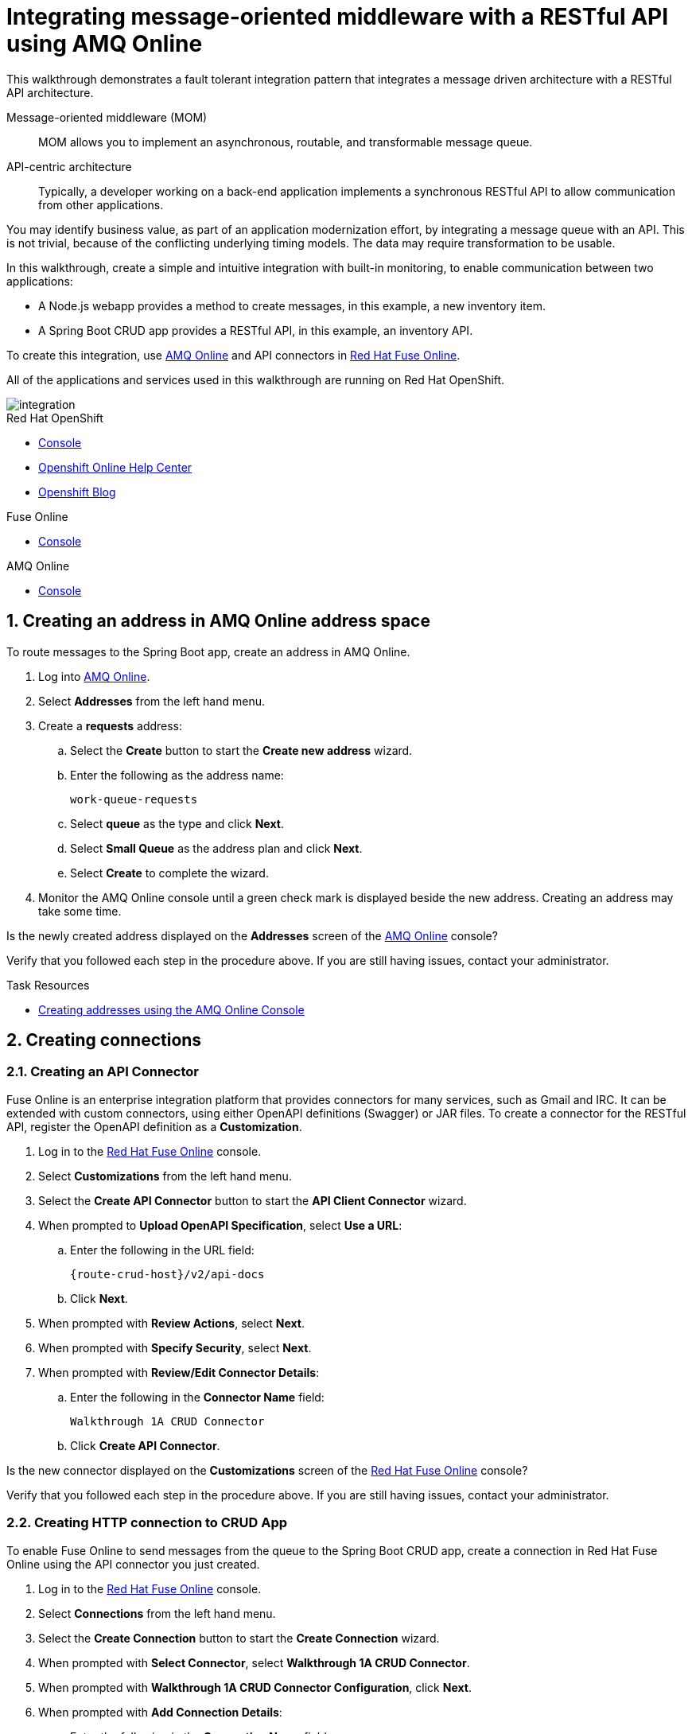 :walkthrough: Integrating message-oriented middleware with a RESTful API using AMQ Online
:fuse-version: 7.2

[id='integrating-eventdriven-and-apidriven-applications']
= {walkthrough}

// word count range that fits best is 15-22, with 20 really being the sweet spot. Character count for that space would be 100-125
This walkthrough demonstrates a fault tolerant integration pattern that integrates a message driven architecture with a RESTful API architecture.

Message-oriented middleware (MOM)::
MOM allows you to implement an asynchronous, routable, and transformable message queue.

API-centric architecture::
Typically, a developer working on a back-end application implements a synchronous RESTful API to allow communication from other applications.

You may identify business value, as part of an application modernization effort, by integrating a message queue with an API.
This is not trivial, because of the conflicting underlying timing models. The data may require transformation to be usable.

In this walkthrough, create a simple and intuitive integration with built-in monitoring, to enable communication between two applications:

* A Node.js webapp provides a method to create messages, in this example, a new inventory item.
* A Spring Boot CRUD app provides a RESTful API, in this example, an inventory API.

To create this integration, use link:{enmasse-url}[AMQ Online, window="_blank", id="wt1a_GS_enmasse-url"] and API connectors in link:{fuse-url}[Red Hat Fuse Online, window="_blank", id="wt1a_GS_fuse-url"].

All of the applications and services used in this walkthrough are running on Red Hat OpenShift.


image::images/arch.png[integration, role="integr8ly-img-responsive"]


[type=walkthroughResource,serviceName=openshift]
.Red Hat OpenShift
****
* link:{openshift-host}/console[Console, window="_blank"]
* link:https://help.openshift.com/[Openshift Online Help Center, window="_blank"]
* link:https://blog.openshift.com/[Openshift Blog, window="_blank"]
****

[type=walkthroughResource,serviceName=fuse]
.Fuse Online
****
* link:{fuse-url}[Console, window="_blank", id="resources-fuse-url"]
****

[type=walkthroughResource,serviceName=amq-online-standard]
.AMQ Online
****
* link:{enmasse-url}[Console, window="_blank", , id="resources-enmasse-url"]
****


// tag:task-creating-addresses.adoc[]

[time=6]

[id='creating-addresses_{context}']


// TODO: figure out enmasse url
:enmasse-url: https://console-enmasse.apps.city.openshiftworkshop.com/console/my-example-space
// https://console-enmasse-my-example-space.apps.city.openshiftworkshop.com/#/dashboard


:sectnums:


==  Creating an address in AMQ Online address space
:context: creating-connections

// tag::creating-api-connector[]

To route messages to the Spring Boot app, create an address in AMQ Online.

. Log into link:{enmasse-url}[AMQ Online, window="_blank", id="wt1a_1_1_enmasse-url"].
. Select *Addresses* from the left hand menu.

. Create a *requests* address:
.. Select the *Create* button to start the *Create new address* wizard.
.. Enter the following as the address name:
+
[subs="attributes+"]
----
work-queue-requests
----
.. Select *queue* as the type and click *Next*.
.. Select *Small Queue* as the address plan and click *Next*.
.. Select *Create* to complete the wizard.

. Monitor the AMQ Online console until a green check mark is displayed beside the new address. 
Creating an address may take some time. 

[type=verification]
Is the newly created address displayed on the *Addresses* screen of the link:{enmasse-url}[AMQ Online, window="_blank", id="wt1a_1_CYW_enmasse-url"] console?

[type=verificationFail]
Verify that you followed each step in the procedure above. If you are still having issues, contact your administrator.

// end::task-creating-addresses[]



[type=taskResource]
.Task Resources
****
* link:https://access.redhat.com/documentation/en-us/red_hat_amq/7.2/html/using_amq_online_on_openshift_container_platform/assembly-using-console-messaging#create-address-console-messaging[Creating addresses using the AMQ Online Console, window="_blank"]
****

[time=5]
[id='integrating-eventdriven-and-apidriven-applications']
[id='creating-connections']
== Creating connections
:context: creating-connections

// tag::creating-api-connector[]

[id='creating-api-connector_{context}']
[.integr8ly-docs-header]
=== Creating an API Connector

Fuse Online is an enterprise integration platform that provides connectors for many services, such as Gmail and IRC.
It can be extended with custom connectors, using either OpenAPI definitions (Swagger) or JAR files.
To create a connector for the RESTful API, register the OpenAPI definition as a *Customization*.

. Log in to the link:{fuse-url}[Red Hat Fuse Online, window="_blank", id="wt1a_2_1_1_fuse-url"] console.

. Select *Customizations* from the left hand menu.

. Select the *Create API Connector* button to start the *API Client Connector* wizard.

. When prompted to *Upload OpenAPI Specification*, select *Use a URL*:
.. Enter the following in the URL field:
+
[subs="attributes+", id="route-crud-host-url"]
----
{route-crud-host}/v2/api-docs
----

.. Click *Next*.

. When prompted with *Review Actions*, select *Next*.

. When prompted with *Specify Security*, select *Next*.

. When prompted with *Review/Edit Connector Details*:
.. Enter the following in the *Connector Name* field:
+
[subs="attributes+"]
----
Walkthrough 1A CRUD Connector
----

.. Click *Create API Connector*.

[type=verification]
Is the new connector displayed on the *Customizations* screen of the link:{fuse-url}[Red Hat Fuse Online, window="_blank", id="wt1a_2_1_CYW_fuse-url"] console?

[type=verificationFail]
Verify that you followed each step in the procedure above.  If you are still having issues, contact your administrator.

// end::creating-api-connector[]

// tag::creating-amqp-connection-in-fuse[]

// Module included in the following assemblies:
//
// <List assemblies here, each on a new line>

// tag::creating-http-connection[]

[id='creating-http-connection-in-fuse_{context}']
[.integr8ly-docs-header]
=== Creating HTTP connection to CRUD App

To enable Fuse Online to send messages from the queue to the Spring Boot CRUD app, create a connection in Red Hat Fuse Online using the API connector you just created.


. Log in to the link:{fuse-url}[Red Hat Fuse Online, window="_blank", id="wt1a_2_2_1_fuse-url"] console.

. Select *Connections* from the left hand menu.

. Select the *Create Connection* button to start the *Create Connection* wizard.

. When prompted with *Select Connector*, select *Walkthrough 1A CRUD Connector*.

. When prompted with *Walkthrough 1A CRUD Connector Configuration*, click *Next*.

. When prompted with *Add Connection Details*:
.. Enter the following in the *Connection Name* field:
+
----
Walkthrough 1A CRUD Connection
----
.. Click *Create*.


[type=verification]
Is the new connection displayed on the *Connections* screen of the link:{fuse-url}[Red Hat Fuse Online, window="_blank", id="wt1a_2_2_CYW_fuse-url"] console?

[type=verificationFail]
Verify that you followed each step in the procedure above.  If you are still having issues, contact your administrator.


// end::creating-http-connection[]

[id='creating-amqp-connection-in-fuse_{context}']
[.integr8ly-docs-header]
=== Creating AMQP connection in Red Hat Fuse Online

To allow Fuse Online to consume messages placed on the queue by the Node.js webapp, create a connection in Red Hat Fuse Online.


:fuse-url: https://eval.apps.city.openshiftworkshop.com/
:openshift-url: https://master.city.openshiftworkshop.com/console/project/eval/overview
:enmasse: AMQ Online

. Log in to the link:{fuse-url}[Red Hat Fuse Online, window="_blank", id="wt1a_2_3_1_fuse-url"] console.

. Select *Connections* from the left hand menu.

. Select the *Create Connection* button to start the *Create Connection* wizard.

. Select *AMQP* to configure an *AMQP Message Broker* connection.

. Enter the connection URI relating to {enmasse}:
+
[subs="attributes+"]
----
amqp://{enmasse-broker-url}:5672?amqp.saslMechanisms=PLAIN
----

. Enter the username relating to {enmasse}:
+
[subs="attributes+"]
----
{enmasse-credentials-username}
----

. Enter the password relating to {enmasse}:
+
[subs="attributes+"]
----
{enmasse-credentials-password}
----

. Set the value of *Check Certificates* to `Disable`.

. Select the *Validate* button to check that the values are valid.

. Click *Next* and enter a name for the connection, for example:
+
[subs="attributes+"]
----
Walkthrough 1A Messaging App
----

. Click *Create*.


[type=verification]
Is the new connection displayed on the *Connections* screen of the link:{fuse-url}[Red Hat Fuse Online, window="_blank", id="wt1a_2_3_CYW_fuse-url"] console?


[type=verificationFail]
Verify that you followed each step in the procedure above.  If you are still having issues, contact your administrator.


// end::creating-amqp-connection-in-fuse[]

[type=taskResource]
.Task Resources
****
* link:https://access.redhat.com/documentation/en-us/red_hat_fuse/{fuse-version}/html-single/integrating_applications_with_fuse_online/connecting-to-applications_ug#about-creating-connections_connections[About creating connections from Fuse Online to applications, window="_blank"]
* link:https://access.redhat.com/documentation/en-us/red_hat_fuse/{fuse-version}/html-single/connecting_fuse_online_to_applications_and_services/#supported-connectors_connectors[Connectors that are supported by Fuse Online, window="_blank"]
* link:https://en.wikipedia.org/wiki/Advanced_Message_Queuing_Protocol[About AMQP, window="_blank"]
****

[time=5]
[id='creating-an-integration']
== Creating an integration
:context: creating-an-integration

// end::task-creating-fuse-integration[]


To use the Fuse connections, create an integration in Red Hat Fuse Online.

. Select *Integrations* from the left hand menu.

. Select the *Create Integration* button to start the *Create Integration* wizard.

. Choose *Walkthrough 1A Messaging App* as the *Start Connection*.

. When prompted to *Choose an Action*, select *Subscribe for messages*.

. When prompted for a *Destination Name*, enter:
+
[subs="attributes+"]
----
work-queue-requests
----

. Choose *Queue* as the *Destination Type* and click *Next*.

. When prompted to *Specify Output Data Type*:
.. Select *JSON Schema* as the type.
.. Enter the following in the *Definition* field:
+
[subs="attributes+"]
----
{
	"$schema": "http://json-schema.org/draft-04/schema#",
	"type": "object",
	"properties": {
		"type": {
			"type": "string"
		}
	}
}
----
.. Click *Done*.

. Choose *Walkthrough 1A CRUD Connection* as the *Finish Connection*.

. When prompted to *Choose an Action*, select *Create a fruit*.

. When prompted to *Add to Integration*, click on the blue *+* icon in the left panel.

. Select *Data Mapper* to map source and target fields in the corresponding JSON schemas:
.. Expand the *body* item in the *Target* tree to reveal the *name* item.
.. Click and drag *type* from the *Source* column to *body/name* in the *Target* column.
.. Click *Done* to navigate back to the *Integration* screen.

. Click *Publish*.
. When prompted, enter a name, for example:
+
[subs="attributes+"]
----
Walkthrough 1A
----
. Click *Publish* again.

. Monitor the *Integration Summary* dashboard until a green check mark is displayed beside the new integration.
The integration may take some time to complete building.

[type=verification]
Is the integration displayed as *Running* on the *Integration* screen of the link:{fuse-url}[Red Hat Fuse Online, window="_blank", id="wt1a_3_1_fuse-url"] console?

[type=verificationFail]

****
. Wait for the integration to appear. This can take several minutes.

. Verify that you followed each step in the procedure above.  If you are still having issues, contact your administrator.
****
// end::task-creating-fuse-integration[]


[type=taskResource]
.Task Resources
****
* https://access.redhat.com/documentation/en-us/red_hat_fuse/{fuse-version}/html-single/integrating_applications_with_fuse_online/creating-integrations_ug#creating-integrations_ug[Creating integrations, window="_blank"]
****




[time=5]
[id='using-the-application-integration']
== Using the application integration
:context: using-the-application-integration

After setting up the integration between the Node.js and Spring Boot applications, use the integration to create a new fruit for the grocery inventory application.

:node-url: http://frontend-node-app.apps.city.openshiftworkshop.com/
:spring-url: http://spring-boot-rest-http-crud-spring-app.apps.city.openshiftworkshop.com/
:fuse-url: https://eval.apps.city.openshiftworkshop.com/

. Navigate to the link:{route-frontend-host}[Node.js webapp, window="_blank", id="wt1a_4_2_nodejs-app-url"].

. Enter a value for *Fruit*, for example:
+
----
Pineapple
----

. Click *Send Request*.

. Navigate to the link:{route-crud-host}[Spring Boot app, window="_blank", id="wt1a_4_4_springboot-app-url" ].

. Check that the entry from the Node.js webapp is displayed.


[type=verification]
****
View the activity log:

. Log in to the link:{fuse-url}[Red Hat Fuse Online, window="_blank", id="wt1a_4_CYW_1_fuse-url"] console.
. Select *Integrations* from the left hand menu.
. Select your integration.
. Select the *Activity* tab.
. Expand the log entry to display the steps performed.

Is your activity displayed?
****

[type=verificationFail]
Verify that you followed each step in the procedure above.  If you are still having issues, contact your administrator.


// end::task-using-integration[]

[type=taskResource]
.Task Resources
****
* link:https://access.redhat.com/documentation/en-us/red_hat_fuse/{fuse-version}/html-single/integrating_applications_with_fuse_online/managing-integrations_ug#managing-integrations_ug[Managing and monitoring integrations, window="_blank"]
* link:https://access.redhat.com/documentation/en-us/red_hat_fuse/{fuse-version}/[Fuse documentation set, window="_blank"]
****